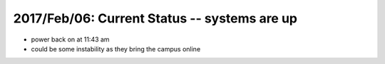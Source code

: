 2017/Feb/06: Current Status -- systems are up
---------------------------------------------

* power back on at 11:43 am

* could be some instability as they bring the campus online


